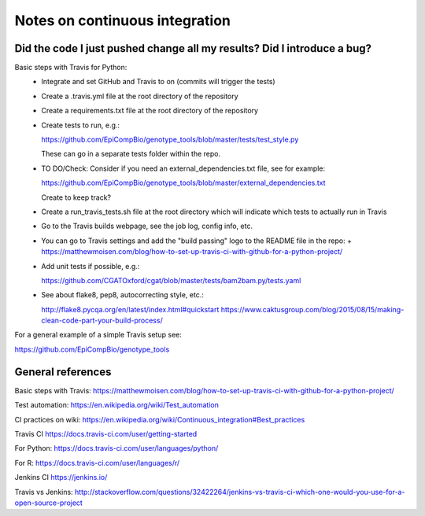 ###############################
Notes on continuous integration
###############################


.. author:: Antonio

.. date:: 18 January 2017


Did the code I just pushed change all my results? Did I introduce a bug?
########################################################################

Basic steps with Travis for Python:
  - Integrate and set GitHub and Travis to on (commits will trigger the tests)
  - Create a .travis.yml file at the root directory of the repository
  - Create a requirements.txt file at the root directory of the repository
  - Create tests to run, e.g.:
  
    https://github.com/EpiCompBio/genotype_tools/blob/master/tests/test_style.py
  
    These can go in a separate tests folder within the repo.
  
  - TO DO/Check: Consider if you need an external_dependencies.txt file, see for example:

    https://github.com/EpiCompBio/genotype_tools/blob/master/external_dependencies.txt
    
    Create to keep track?
    
  - Create a run_travis_tests.sh file at the root directory which will indicate which tests to actually run in Travis
  - Go to the Travis builds webpage, see the job log, config info, etc.
  - You can go to Travis settings and add the "build passing" logo to the README file in the repo:
    + https://matthewmoisen.com/blog/how-to-set-up-travis-ci-with-github-for-a-python-project/
    
  - Add unit tests if possible, e.g.:
    
    https://github.com/CGATOxford/cgat/blob/master/tests/bam2bam.py/tests.yaml
    
  - See about flake8, pep8, autocorrecting style, etc.:

    http://flake8.pycqa.org/en/latest/index.html#quickstart
    https://www.caktusgroup.com/blog/2015/08/15/making-clean-code-part-your-build-process/

For a general example of a simple Travis setup see:

https://github.com/EpiCompBio/genotype_tools


General references
##################

Basic steps with Travis:
https://matthewmoisen.com/blog/how-to-set-up-travis-ci-with-github-for-a-python-project/

Test automation:
https://en.wikipedia.org/wiki/Test_automation

CI practices on wiki:
https://en.wikipedia.org/wiki/Continuous_integration#Best_practices

Travis CI
https://docs.travis-ci.com/user/getting-started

For Python:
https://docs.travis-ci.com/user/languages/python/

For R:
https://docs.travis-ci.com/user/languages/r/

Jenkins CI
https://jenkins.io/

Travis vs Jenkins:
http://stackoverflow.com/questions/32422264/jenkins-vs-travis-ci-which-one-would-you-use-for-a-open-source-project

